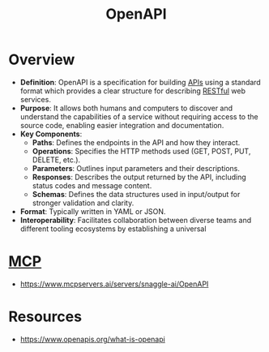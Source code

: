 :PROPERTIES:
:ID:       a5fc0eca-58cc-4cde-9ae8-4e22fa7f57f3
:END:
#+title: OpenAPI
#+filetags: :protocol:cs:programming:

* Overview

- *Definition*: OpenAPI is a specification for building [[id:20240101T073142.439145][APIs]] using a standard format which provides a clear structure for describing [[id:88828c6f-87e0-4569-b236-dc6ebb72d282][RESTful]] web services.
- *Purpose*: It allows both humans and computers to discover and understand the capabilities of a service without requiring access to the source code, enabling easier integration and documentation.
- *Key Components*:
  - *Paths*: Defines the endpoints in the API and how they interact.
  - *Operations*: Specifies the HTTP methods used (GET, POST, PUT, DELETE, etc.).
  - *Parameters*: Outlines input parameters and their descriptions.
  - *Responses*: Describes the output returned by the API, including status codes and message content.
  - *Schemas*: Defines the data structures used in input/output for stronger validation and clarity.
- *Format*: Typically written in YAML or JSON.
- *Interoperability*: Facilitates collaboration between diverse teams and different tooling ecosystems by establishing a universal
* [[id:f6f7f087-b7fe-4192-8950-497166f5af0f][MCP]]
 - https://www.mcpservers.ai/servers/snaggle-ai/OpenAPI
* Resources
 - https://www.openapis.org/what-is-openapi
